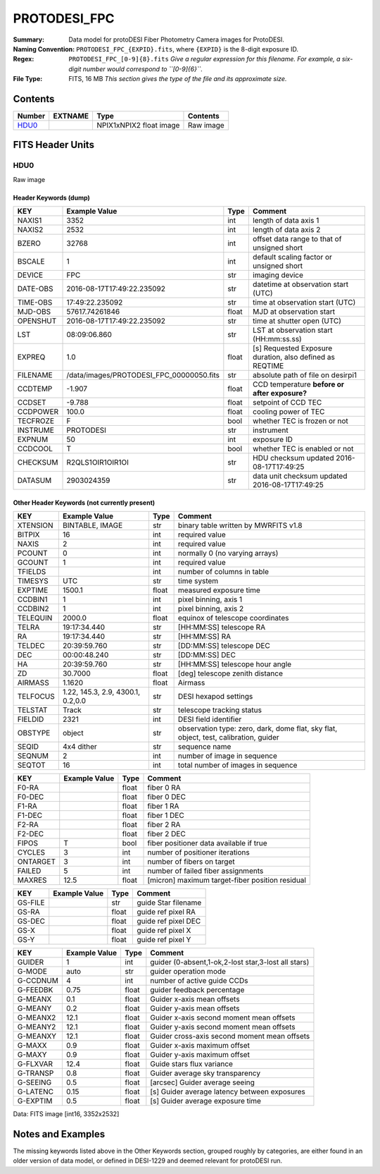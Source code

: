 ======================
PROTODESI_FPC
======================

:Summary: Data model for protoDESI Fiber Photometry Camera images for ProtoDESI.

:Naming Convention: ``PROTODESI_FPC_{EXPID}.fits``, where ``{EXPID}``
    is the 8-digit exposure ID.
:Regex: ``PROTODESI_FPC_[0-9]{8}.fits`` *Give a regular expression for this filename.
    For example, a six-digit number would correspond to ``[0-9]{6}``.*
:File Type: FITS, 16 MB  *This section gives the type of the file
    and its approximate size.*

Contents
========

====== ======= ======================== ===================
Number EXTNAME Type                     Contents
====== ======= ======================== ===================
HDU0_          NPIX1xNPIX2 float image  Raw image
====== ======= ======================== ===================


FITS Header Units
=================

HDU0
----

Raw image

Header Keywords (dump)
~~~~~~~~~~~~~~~~~~~~~~

======== ======================================== ===== ==============================================
KEY      Example Value                            Type  Comment
======== ======================================== ===== ==============================================
NAXIS1   3352                                     int   length of data axis 1
NAXIS2   2532                                     int   length of data axis 2
BZERO    32768                                    int   offset data range to that of unsigned short
BSCALE   1                                        int   default scaling factor or unsigned short
DEVICE   FPC                                      str   imaging device
DATE-OBS 2016-08-17T17:49:22.235092               str   datetime at observation start (UTC)
TIME-OBS 17:49:22.235092                          str   time at observation start (UTC)
MJD-OBS  57617.74261846                           float MJD at observation start
OPENSHUT 2016-08-17T17:49:22.235092               str   time at shutter open (UTC)
LST      08:09:06.860                             str   LST at observation start (HH:mm:ss.ss)
EXPREQ   1.0                                      float [s] Requested Exposure duration, also defined as REQTIME
FILENAME /data/images/PROTODESI_FPC_00000050.fits str   absolute path of file on desirpi1
CCDTEMP  -1.907                                   float CCD temperature **before or after exposure?**
CCDSET   -9.788                                   float setpoint of CCD TEC
CCDPOWER 100.0                                    float cooling power of TEC
TECFROZE F                                        bool  whether TEC is frozen or not
INSTRUME PROTODESI                                str   instrument
EXPNUM   50                                       int   exposure ID
CCDCOOL  T                                        bool  whether TEC is enabled or not
CHECKSUM R2QLS1OIR1OIR1OI                         str   HDU checksum updated 2016-08-17T17:49:25
DATASUM  2903024359                               str   data unit checksum updated 2016-08-17T17:49:25
======== ======================================== ===== ==============================================

Other Header Keywords (not currently present)
~~~~~~~~~~~~~~~~~~~~~~~~~~~~~~~~~~~~~~~~~~~~~

======== ======================================== ===== ==============================================
KEY      Example Value                            Type  Comment
======== ======================================== ===== ==============================================
XTENSION BINTABLE, IMAGE                          str   binary table written by MWRFITS v1.8
BITPIX   16                                       int   required value
NAXIS    2                                        int   required value
PCOUNT   0                                        int   normally 0 (no varying arrays)
GCOUNT   1                                        int   required value
TFIELDS                                           int   number of columns in table
TIMESYS  UTC                                      str   time system
EXPTIME  1500.1                                   float measured exposure time
CCDBIN1  1                                        int   pixel binning, axis 1
CCDBIN2  1                                        int   pixel binning, axis 2
TELEQUIN 2000.0                                   float equinox of telescope coordinates
TELRA    19:17:34.440                             str   [HH:MM:SS] telescope RA
RA       19:17:34.440                             str   [HH:MM:SS] RA
TELDEC   20:39:59.760                             str   [DD:MM:SS] telescope DEC
DEC      00:00:48.240                             str   [DD:MM:SS] DEC
HA       20:39:59.760                             str   [HH:MM:SS] telescope hour angle
ZD       30.7000                                  float [deg] telescope zenith distance
AIRMASS  1.1620                                   float Airmass
TELFOCUS 1.22, 145.3, 2.9, 4300.1, 0.2,0.0        str   DESI hexapod settings
TELSTAT  Track                                    str   telescope tracking status
FIELDID  2321                                     int   DESI field identifier
OBSTYPE  object                                   str   observation type: zero, dark, dome flat, sky flat, object, test, calibration, guider
SEQID    4x4 dither                               str   sequence name
SEQNUM   2                                        int   number of image in sequence
SEQTOT   16                                       int   total number of images in sequence
======== ======================================== ===== ==============================================


======== ======================================== ===== ==============================================
KEY      Example Value                            Type  Comment
======== ======================================== ===== ==============================================
F0-RA                                             float fiber 0 RA
F0-DEC                                            float fiber 0 DEC
F1-RA                                             float fiber 1 RA
F1-DEC                                            float fiber 1 DEC
F2-RA                                             float fiber 2 RA
F2-DEC                                            float fiber 2 DEC
FIPOS    T                                        bool  fiber positioner data available if true
CYCLES   3                                        int   number of positioner iterations
ONTARGET 3                                        int   number of fibers on target
FAILED   5                                        int   number of failed fiber assignments
MAXRES   12.5                                     float [micron] maximum target-fiber position residual
======== ======================================== ===== ==============================================


======== ======================================== ===== ==============================================
KEY      Example Value                            Type  Comment
======== ======================================== ===== ==============================================
GS-FILE                                           str   guide Star filename
GS-RA                                             float guide ref pixel RA
GS-DEC                                            float guide ref pixel DEC
GS-X                                              float guide ref pixel X
GS-Y                                              float guide ref pixel Y
======== ======================================== ===== ==============================================


======== ======================================== ===== ==============================================
KEY      Example Value                            Type  Comment
======== ======================================== ===== ==============================================
GUIDER   1                                        int   guider (0-absent,1-ok,2-lost star,3-lost all stars)
G-MODE   auto                                     str   guider operation mode
G-CCDNUM 4                                        int   number of active guide CCDs
G-FEEDBK 0.75                                     float guider feedback percentage
G-MEANX  0.1                                      float Guider x-axis mean offsets
G-MEANY  0.2                                      float Guider y-axis mean offsets
G-MEANX2 12.1                                     float Guider x-axis second moment mean offsets
G-MEANY2 12.1                                     float Guider y-axis second moment mean offsets
G-MEANXY 12.1                                     float Guider cross-axis second moment mean offsets
G-MAXX   0.9                                      float Guider x-axis maximum offset
G-MAXY   0.9                                      float Guider y-axis maximum offset
G-FLXVAR 12.4                                     float Guide stars flux variance
G-TRANSP 0.8                                      float Guider average  sky transparency
G-SEEING 0.5                                      float [arcsec] Guider average seeing
G-LATENC 0.15                                     float [s] Guider average latency between exposures
G-EXPTIM 0.5                                      float [s] Guider average exposure time
======== ======================================== ===== ==============================================

Data: FITS image [int16, 3352x2532]


Notes and Examples
==================

The missing keywords listed above in the Other Keywords section, grouped roughly by categories, 
are either found in an older version of data model, or defined in DESI-1229 and deemed relevant for protoDESI run.
